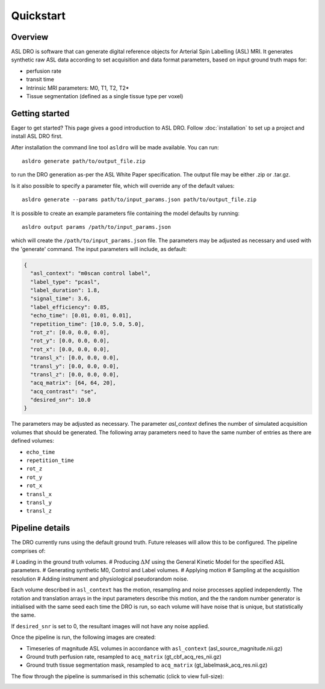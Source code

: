 Quickstart
==========

Overview
--------

ASL DRO is software that can generate digital reference objects for Arterial Spin Labelling (ASL) MRI.
It generates synthetic raw ASL data according to set acquisition and data format parameters, based
on input ground truth maps for:

* perfusion rate
* transit time
* Intrinsic MRI parameters: M0, T1, T2, T2*
* Tissue segmentation (defined as a single tissue type per voxel)

Getting started
---------------

Eager to get started? This page gives a good introduction to ASL DRO.
Follow :doc:`installation` to set up a project and install ASL DRO first.

After installation the command line tool ``asldro`` will be made available. You can run::

    asldro generate path/to/output_file.zip

to run the DRO generation as-per the ASL White Paper specification. The output file may
be either .zip or .tar.gz.

Is it also possible to specify a parameter file, which will override any of the default values::

    asldro generate --params path/to/input_params.json path/to/output_file.zip

It is possible to create an example parameters file containing the model defaults by running::

    asldro output params /path/to/input_params.json

which will create the ``/path/to/input_params.json`` file. The parameters may be adjusted as
necessary and used with the 'generate' command. The input parameters will include, as default:

.. code-block:: json

    {
      "asl_context": "m0scan control label",
      "label_type": "pcasl",
      "label_duration": 1.8,
      "signal_time": 3.6,
      "label_efficiency": 0.85,
      "echo_time": [0.01, 0.01, 0.01],
      "repetition_time": [10.0, 5.0, 5.0],
      "rot_z": [0.0, 0.0, 0.0],
      "rot_y": [0.0, 0.0, 0.0],
      "rot_x": [0.0, 0.0, 0.0],
      "transl_x": [0.0, 0.0, 0.0],
      "transl_y": [0.0, 0.0, 0.0],
      "transl_z": [0.0, 0.0, 0.0],
      "acq_matrix": [64, 64, 20],
      "acq_contrast": "se",
      "desired_snr": 10.0
    }

The parameters may be adjusted as necessary. The parameter `asl_context` defines the number of 
simulated acquisition volumes that should be generated.  The following array parameters need to
have the same number of entries as there are defined volumes:

* ``echo_time``
* ``repetition_time``
* ``rot_z``
* ``rot_y``
* ``rot_x``
* ``transl_x``
* ``transl_y``
* ``transl_z``

Pipeline details
----------------

The DRO currently runs using the default ground truth.
Future releases will allow this to be configured.  The pipeline comprises of:

# Loading in the ground truth volumes.
# Producing :math:`\Delta M` using the General Kinetic Model for the specified ASL parameters.
# Generating synthetic M0, Control and Label volumes.
# Applying motion
# Sampling at the acquisition resolution
# Adding instrument and physiological pseudorandom noise.

Each volume described in ``asl_context`` has the motion, resampling and noise processes applied
independently. The rotation and translation arrays in the input parameters describe this motion, and
the the random number generator is initialised with the same seed each time the DRO is run, so each
volume will have noise that is unique, but statistically the same.

If ``desired_snr`` is set to 0, the resultant images will not have any noise applied. 

Once the pipeline is run, the following images are created:

* Timeseries of magnitude ASL volumes in accordance with ``asl_context`` (asl_source_magnitude.nii.gz)
* Ground truth perfusion rate, resampled to ``acq_matrix`` (gt_cbf_acq_res_nii.gz)
* Ground truth tissue segmentation mask, resampled to ``acq_matrix`` (gt_labelmask_acq_res.nii.gz)

The flow through the pipeline is summarised in this schematic (click to view full-size):

.. image:: /images/asldro.png
  :scale: 50
